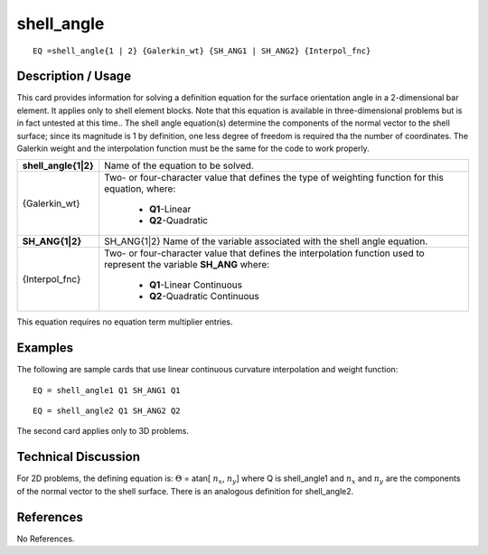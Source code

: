 ***************
**shell_angle**
***************

::

	EQ =shell_angle{1 | 2} {Galerkin_wt} {SH_ANG1 | SH_ANG2} {Interpol_fnc}

-----------------------
**Description / Usage**
-----------------------

This card provides information for solving a definition equation for the surface
orientation angle in a 2-dimensional bar element. It applies only to shell element
blocks. Note that this equation is available in three-dimensional problems but is in fact
untested at this time.. The shell angle equation(s) determine the components of the
normal vector to the shell surface; since its magnitude is 1 by definition, one less
degree of freedom is required tha the number of coordinates. The Galerkin weight and
the interpolation function must be the same for the code to work properly.

+--------------------+----------------------------------------------------------+
|**shell_angle{1|2}**|Name of the equation to be solved.                        |
+--------------------+----------------------------------------------------------+
|{Galerkin_wt}       |Two- or four-character value that defines the type of     |
|                    |weighting function for this equation, where:              |
|                    |                                                          |
|                    | * **Q1**-Linear                                          |
|                    | * **Q2**-Quadratic                                       |
+--------------------+----------------------------------------------------------+
|**SH_ANG{1|2}**     |SH_ANG{1|2} Name of the variable associated with the shell|
|                    |angle equation.                                           |
+--------------------+----------------------------------------------------------+
|{Interpol_fnc}      |Two- or four-character value that defines the             |
|                    |interpolation function used to represent the variable     |
|                    |**SH_ANG** where:                                         |
|                    |                                                          |
|                    | * **Q1**-Linear Continuous                               |
|                    | * **Q2**-Quadratic Continuous                            |
+--------------------+----------------------------------------------------------+

This equation requires no equation term multiplier entries.

------------
**Examples**
------------

The following are sample cards that use linear continuous curvature interpolation and
weight function:
::

   EQ = shell_angle1 Q1 SH_ANG1 Q1

::

   EQ = shell_angle2 Q1 SH_ANG2 Q2

The second card applies only to 3D problems.

-------------------------
**Technical Discussion**
-------------------------

For 2D problems, the defining equation is: :math:`\Theta` = atan[ :math:`n_x`, :math:`n_y`]  where Q is shell_angle1 and :math:`n_x` and :math:`n_y` are the components of the normal vector to the shell surface. There is an analogous definition for shell_angle2.



--------------
**References**
--------------

No References.